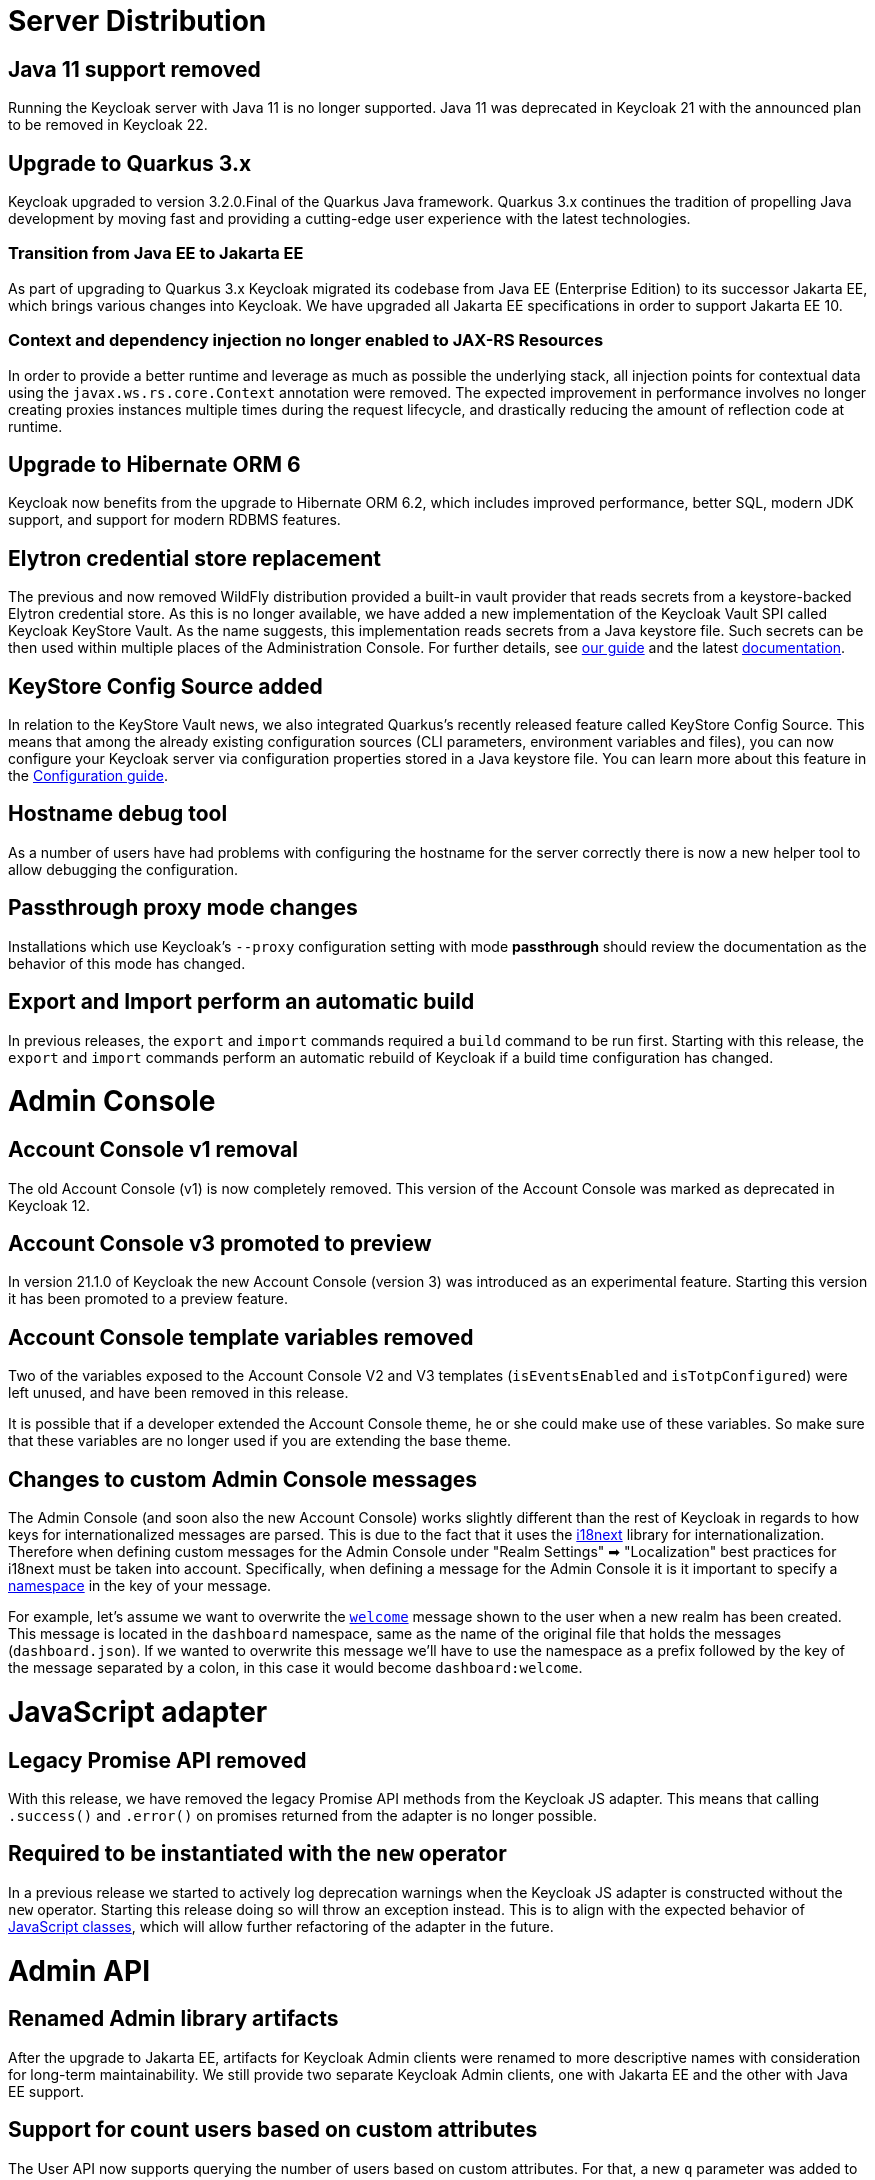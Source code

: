 = Server Distribution

== Java 11 support removed

Running the Keycloak server with Java 11 is no longer supported. Java 11 was deprecated in Keycloak 21 with the announced plan to be removed in Keycloak 22.

== Upgrade to Quarkus 3.x

Keycloak upgraded to version 3.2.0.Final of the Quarkus Java framework.
Quarkus 3.x continues the tradition of propelling Java development by moving fast and providing a cutting-edge user experience with the latest technologies.

=== Transition from Java EE to Jakarta EE

As part of upgrading to Quarkus 3.x Keycloak migrated its codebase from Java EE (Enterprise Edition) to its successor Jakarta EE, which brings various changes into Keycloak.
We have upgraded all Jakarta EE specifications in order to support Jakarta EE 10.

=== Context and dependency injection no longer enabled to JAX-RS Resources

In order to provide a better runtime and leverage as much as possible the underlying stack,
all injection points for contextual data using the `javax.ws.rs.core.Context` annotation were removed. The expected improvement
in performance involves no longer creating proxies instances multiple times during the request lifecycle, and drastically reducing the amount of reflection code at runtime.

== Upgrade to Hibernate ORM 6

Keycloak now benefits from the upgrade to Hibernate ORM 6.2, which includes improved performance, better SQL, modern JDK support, and support for modern RDBMS features.

== Elytron credential store replacement

The previous and now removed WildFly distribution provided a built-in vault provider that reads secrets from a keystore-backed Elytron credential store. As this is no longer available, we have added a new implementation of the Keycloak Vault SPI called Keycloak KeyStore Vault. As the name suggests, this implementation reads secrets from a Java keystore file. Such secrets can be then used within multiple places of the Administration Console. For further details, see https://www.keycloak.org/server/vault[our guide] and the latest https://www.keycloak.org/docs/latest/server_admin/index.html#_vault-administration[documentation].

== KeyStore Config Source added

In relation to the KeyStore Vault news, we also integrated Quarkus's recently released feature called KeyStore Config Source. This means that among the already existing configuration sources (CLI parameters, environment variables and files), you can now configure your Keycloak server via configuration properties stored in a Java keystore file. You can learn more about this feature in the https://www.keycloak.org/server/configuration[Configuration guide].

== Hostname debug tool

As a number of users have had problems with configuring the hostname for the server correctly there is now a new helper tool to allow debugging the configuration.

== Passthrough proxy mode changes

Installations which use Keycloak's `--proxy` configuration setting with mode *passthrough* should review the documentation as the behavior of this mode has changed.

== Export and Import perform an automatic build

In previous releases, the `export` and `import` commands required a `build` command to be run first.
Starting with this release, the `export` and `import` commands perform an automatic rebuild of Keycloak if a build time configuration has changed.


= Admin Console

== Account Console v1 removal

The old Account Console (v1) is now completely removed. This version of the Account Console was marked as deprecated
in Keycloak 12.

== Account Console v3 promoted to preview

In version 21.1.0 of Keycloak the new Account Console (version 3) was introduced as an experimental feature. Starting this version it has been promoted to a preview feature.

== Account Console template variables removed

Two of the variables exposed to the Account Console V2 and V3 templates (`isEventsEnabled` and `isTotpConfigured`) were left unused, and have been removed in this release.

It is possible that if a developer extended the Account Console theme, he or she could make use of these variables. So make sure that these variables are no longer used if you are extending the base theme.

== Changes to custom Admin Console messages

The Admin Console (and soon also the new Account Console) works slightly different than the rest of Keycloak in regards to how keys for internationalized messages are parsed. This is due to the fact that it uses the https://www.i18next.com/[i18next] library for internationalization. Therefore when defining custom messages for the Admin Console under "Realm Settings" ➡ "Localization" best practices for i18next must be taken into account. Specifically, when defining a message for the Admin Console it is it important to specify a https://www.i18next.com/principles/namespaces[namespace] in the key of your message.

For example, let's assume we want to overwrite the https://github.com/mister-weeden/keycloak/blob/025778fe9c745316f80b53fe3052aeb314e868ef/js/apps/admin-ui/public/locales/en/dashboard.json#L3[`welcome`] message shown to the user when a new realm has been created. This message is located in the `dashboard` namespace, same as the name of the original file that holds the messages (`dashboard.json`). If we wanted to overwrite this message we'll have to use the namespace as a prefix followed by the key of the message separated by a colon, in this case it would become `dashboard:welcome`.


= JavaScript adapter

== Legacy Promise API removed

With this release, we have removed the legacy Promise API methods from the Keycloak JS adapter. This means that calling `.success()` and `.error()` on promises returned from the adapter is no longer possible.

== Required to be instantiated with the `new` operator

In a previous release we started to actively log deprecation warnings when the Keycloak JS adapter is constructed without the `new` operator. Starting this release doing so will throw an exception instead. This is to align with the expected behavior of https://developer.mozilla.org/en-US/docs/Web/JavaScript/Reference/Classes[JavaScript classes], which will allow further refactoring of the adapter in the future.


= Admin API

== Renamed Admin library artifacts

After the upgrade to Jakarta EE, artifacts for Keycloak Admin clients were renamed to more descriptive names with consideration for long-term maintainability.
We still provide two separate Keycloak Admin clients, one with Jakarta EE and the other with Java EE support.

== Support for count users based on custom attributes

The User API now supports querying the number of users based on custom attributes. For that, a new `q` parameter was added to the `/{realm-name}/users/count` endpoint.

The `q` parameter expects the following format `q=<name>:<value> <name>:<value>`. Where `<name>` and `<value>` represent the attribute name and value, respectively.


= Operator

== k8s.keycloak.org/v2alpha1 changes

The are additional fields available in the keycloak.status to facilitate keycloak being a scalable resource. There are also additional fields that make the status easier to interpret such as observedGeneration and condition observedGeneration and lastTransitionTime fields.

The condition status field was changed from a boolean to a string for conformance with standard Kubernetes conditions. In the CRD it will temporarily be represented as accepting any content, but it will only ever be a string.  Please make sure any of your usage of this field is updated to expect the values "True", "False", or "Unknown", rather than true or false.

== Co-management of Operator Resources

In scenarios where advanced management is needed you may now directly update most fields on operator managed resources that have not been set by the operator directly. This can be used as an alternative to the unsupported stanza of the Keycloak spec. Like the unsupported stanza these direct modifications are not considered supported. If your modifications prevent the operator from being able to manage the resource, there Keycloak CR will show this error condition and the operator will log it.


= Identity Brokering

== Essential claim configuration in OpenID Connect identity providers

OpenID Connect identity providers support a new configuration to specify that the ID tokens issued by the identity provider must have a specific claim,
otherwise the user can not authenticate through this broker.

The option is disabled by default; when it is enabled, you can specify the name of the JWT token claim to filter and the value to match 
(supports regular expression format).

== Support for JWE encrypted ID Tokens and UserInfo responses in OpenID Connect providers

The OpenID Connect providers now support https://datatracker.ietf.org/doc/html/rfc7516[Json Web Encryption (JWE)] for the ID Token and the UserInfo response. The providers use the realm keys defined for the selected encryption algorithm to perform the decryption.

== Hardcoded group mapper

The new hardcorded group mapper allows adding a specific group to users brokered from an Identity Provider.

== User session note mapper

The new user session note mapper allows mapping a claim to the user session notes.


= LDAP Federation

== LDAPS-only Truststore option removed

LDAP option to use truststore SPI `Only for ldaps` has been removed. This parameter is used to
select truststore for TLS-secured LDAP connection: either internal Keycloak truststore is
picked (`Always`), or the global JVM one (`Never`).

Deployments where `Only for ldaps` was used will automatically behave as if `Always` option was
selected for TLS-secured LDAP connections.


= Removed Openshift integration feature

The `openshift-integration` preview feature that allowed replacing the internal IdP in OpenShift 3.x with Keycloak was removed from Keycloak codebase into separate extension project.
